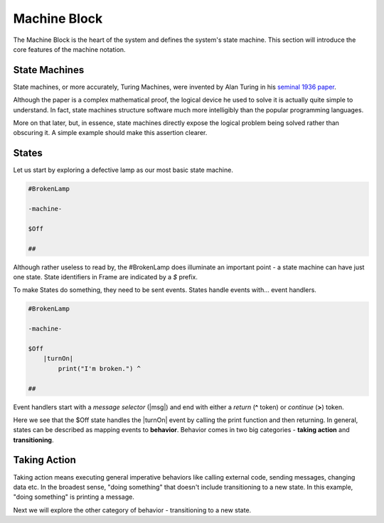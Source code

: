 =============
Machine Block
=============

The Machine Block is the heart of the system and defines the system's state
machine. This section will introduce the core features of the
machine notation.

State Machines
--------------

State machines, or more accurately, Turing Machines, were invented by Alan
Turing in his `seminal 1936 paper <https://plato.stanford.edu/entries/turing-machine/>`_.

Although the paper is a complex mathematical proof, the logical device
he used to solve it is actually quite simple to understand. In fact, state machines
structure software much more intelligibly than the popular programming languages.

More on that later, but, in essence, state machines directly expose the
logical problem being solved rather than obscuring it. A simple example should
make this assertion clearer.

States
------

Let us start by exploring a defective lamp as our most basic state machine.

.. code-block::

    #BrokenLamp

    -machine-

    $Off

    ##

Although rather useless to read by, the #BrokenLamp does illuminate an important
point - a state machine can have just one state. State identifiers in Frame are
indicated by a `$` prefix.

To make States do something, they need to be sent events. States handle events
with... event handlers.

.. code-block::

    #BrokenLamp

    -machine-

    $Off
        |turnOn|
            print("I'm broken.") ^

    ##

Event handlers start with a *message selector* (|msg|) and end with either a
*return* (**^** token) or *continue* (**>**) token.

Here we see that the $Off state handles the |turnOn| event by calling the
print function and then returning. In general, states can be described as
mapping events to **behavior**. Behavior comes in two big categories -
**taking action** and **transitioning**.

Taking Action
-------------

Taking action means executing general imperative behaviors
like calling external code, sending messages, changing data etc. In the 
broadest sense, "doing something" that doesn't include transitioning to a new
state. In this example, "doing something" is printing a message.

Next we will explore the other category of behavior - transitioning to a new
state.
